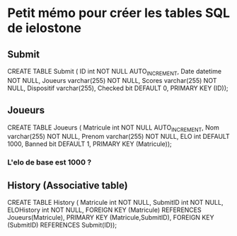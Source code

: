 * Petit mémo pour créer les tables SQL de ielostone
** Submit
CREATE TABLE Submit ( ID int NOT NULL AUTO_INCREMENT, Date datetime NOT NULL, Joueurs varchar(255) NOT NULL, Scores varchar(255) NOT NULL, Dispositif varchar(255), Checked bit DEFAULT 0, PRIMARY KEY (ID));

** Joueurs
CREATE TABLE Joueurs ( Matricule int NOT NULL AUTO_INCREMENT, Nom varchar(255) NOT NULL, Prenom varchar(255) NOT NULL, ELO int DEFAULT 1000, Banned bit DEFAULT 1, PRIMARY KEY (Matricule));
*** L'elo de base est 1000 ?
** History (Associative table)
CREATE TABLE History ( Matricule int NOT NULL, SubmitID int NOT NULL, ELOHistory int NOT NULL, FOREIGN KEY (Matricule) REFERENCES Joueurs(Matricule), PRIMARY KEY (Matricule,SubmitID), FOREIGN KEY (SubmitID) REFERENCES Submit(ID));

